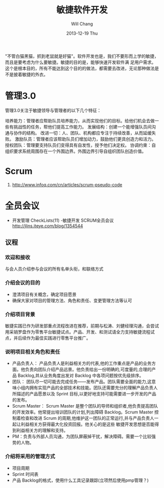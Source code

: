 #+TITLE:       敏捷软件开发
#+AUTHOR:      Will Chang
#+EMAIL:       changwei.cn@gmail.com
#+DATE:        2013-12-19 Thu
#+URI:         /wiki/html/scrum
#+KEYWORDS:    scrum,agile,软件开发
#+TAGS:        :scrum:agile:软件开发:
#+LANGUAGE:    en
#+OPTIONS:     H:3 num:nil toc:nil \n:nil ::t |:t ^:nil -:nil f:t *:t <:t
#+DESCRIPTION:  敏捷软件开发

"不管白猫黑猫，抓到老鼠就是好猫"。软件开发也是，我们不要形而上学的敏捷，而且是要考虑为什么要敏捷。敏捷的目的是，能够快速开发软件满
足用户需求。这个是根本目的，所有不能达到这个目的的做法，都需要去改进，无论那种做法是不是披着敏捷的外衣。

* 管理3.0

管理3.0关注于敏捷领导与管理者的以下几个特征：

培养能力：管理者应帮助队员培养能力，从而实现他们的目标。给他们机会去做一些有挑战性的任务，帮他们提高工作能力。
发展结构：创建一个能增强队员间沟通与协作的结构。
改进一切：人、团队、机构都应专注于持续改善，从而延缓失败。
激励队员：管理者应该帮助队员们增加动力，鼓励他们更具创造力和活力。
授权团队：管理要支持队员们变得具有自发性，授予他们决定权。
协调约束：自组织要求系统周围存在一个外围边界。外围边界引导自组织团队创造价值。

* Scrum
 1. http://www.infoq.com/cn/articles/scrum-pseudo-code


* 全员会议

  - 开发管理 CheckLists(11) -敏捷开发 SCRUM全员会议 http://jlins.iteye.com/blog/1354544


** 议程
*** 欢迎和接收
与会人员介绍参与会议的所有名单头衔，和联络方式

*** 介绍会议的目的

  - 澄清项目有关概念，确定项目愿景
  - 确保大家对项目的管理方法、角色和责任、变更管理方法等认可

*** 介绍项目背景

敏捷实践已作为研发部重点流程改进在推荐，前期与松涛、刘健经理沟通，会尝试用采销罗盘作为零售平台敏捷试点。产品、开发、和测试请全力支持敏捷流程试点，并后续作为最佳实践进行零售平台推广。

*** 说明项目相关角色和责任

  - 产品负责人： 产品负责人是利益相关方的代表,他的工作重点是产品的业务方面。他负责向团队介绍产品远景。他负责给出一份明确的,可度量的,合理的产品 Backlog,并从业务角度出发对 Backlog 中各项问题按优先级排序。
  - 团队： 团队尽一切可能去完成任务——发布产品。团队需要全面的能力,这意味小组内拥有实现产品的全部技术和技能。团队还需要充分的理解产品负责人所描述的产品愿景以及 Sprint 目标,以更好地支持可能需要进一步开发的产品的发布。
  - Scrum Master： Scrum Master 是整个团队的导师和组织者,他负责提高团队的开发效率。他常提出培训团队的计划,列出障碍 Backlog。Scrum
    Master 控制着检查和改进 Scrum 的周期,他维护这一团队的正常运行,并与产品负责人一起让利益相关方获得最大化投资回报。他关心的是这些
    敏捷开发思想是否能得到利益相关方的理解和支持。
  - PM：负责与外部人员沟通，为团队屏蔽掉干扰，解决障碍。需要一个比较强势的人物。

*** 介绍将采用的管理方式
   - 项目周期
   - Sprint 时间表
   - 产品 Backlog的格式，使用什么工具记录跟踪(立项然后使用pmp管理？)
